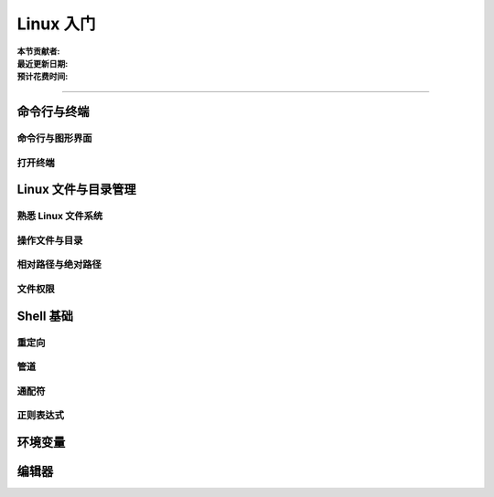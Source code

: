 Linux 入门
==========

:本节贡献者:
:最近更新日期:
:预计花费时间:

----

命令行与终端
------------

命令行与图形界面
^^^^^^^^^^^^^^^^

打开终端
^^^^^^^^

Linux 文件与目录管理
--------------------

熟悉 Linux 文件系统
^^^^^^^^^^^^^^^^^^^

操作文件与目录
^^^^^^^^^^^^^^

相对路径与绝对路径
^^^^^^^^^^^^^^^^^^

文件权限
^^^^^^^^

Shell 基础
----------

重定向
^^^^^^

管道
^^^^

通配符
^^^^^^

正则表达式
^^^^^^^^^^

环境变量
--------


编辑器
------

